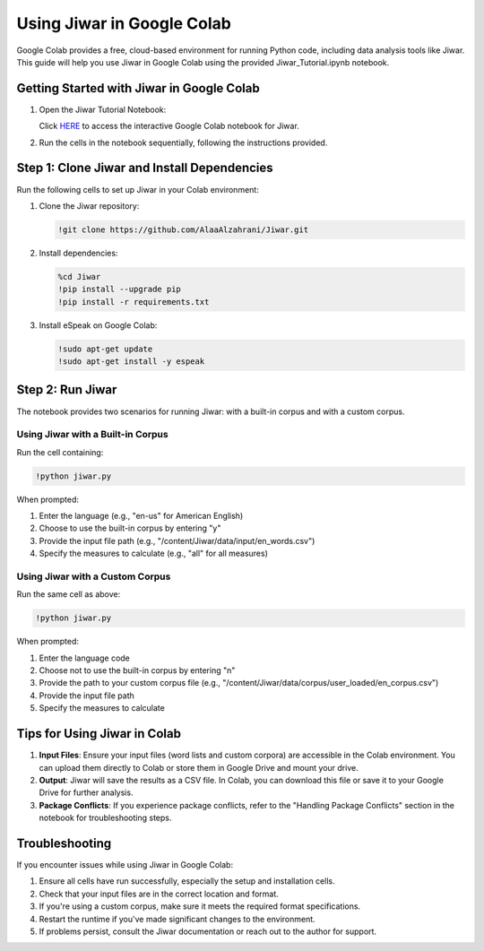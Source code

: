 Using Jiwar in Google Colab
===========================

Google Colab provides a free, cloud-based environment for running Python code, including data analysis tools like Jiwar. This guide will help you use Jiwar in Google Colab using the provided Jiwar_Tutorial.ipynb notebook.

Getting Started with Jiwar in Google Colab
------------------------------------------

1. Open the Jiwar Tutorial Notebook:
   
   Click `HERE <https://colab.research.google.com/drive/1f_n7uuimT8MReaOW4U4LP8dAUVtY2hAq?usp=sharing>`_ to access the interactive Google Colab notebook for Jiwar.

2. Run the cells in the notebook sequentially, following the instructions provided.

Step 1: Clone Jiwar and Install Dependencies
-------------------------------------------

Run the following cells to set up Jiwar in your Colab environment:

1. Clone the Jiwar repository:

   .. code-block:: python

      !git clone https://github.com/AlaaAlzahrani/Jiwar.git

2. Install dependencies:

   .. code-block:: python

      %cd Jiwar
      !pip install --upgrade pip
      !pip install -r requirements.txt

3. Install eSpeak on Google Colab:

   .. code-block:: python

      !sudo apt-get update
      !sudo apt-get install -y espeak

Step 2: Run Jiwar
-----------------

The notebook provides two scenarios for running Jiwar: with a built-in corpus and with a custom corpus.

Using Jiwar with a Built-in Corpus
^^^^^^^^^^^^^^^^^^^^^^^^^^^^^^^^^^

Run the cell containing:

.. code-block:: python

   !python jiwar.py

When prompted:

1. Enter the language (e.g., "en-us" for American English)
2. Choose to use the built-in corpus by entering "y"
3. Provide the input file path (e.g., "/content/Jiwar/data/input/en_words.csv")
4. Specify the measures to calculate (e.g., "all" for all measures)

Using Jiwar with a Custom Corpus
^^^^^^^^^^^^^^^^^^^^^^^^^^^^^^^^

Run the same cell as above:

.. code-block:: python

   !python jiwar.py

When prompted:

1. Enter the language code
2. Choose not to use the built-in corpus by entering "n"
3. Provide the path to your custom corpus file (e.g., "/content/Jiwar/data/corpus/user_loaded/en_corpus.csv")
4. Provide the input file path
5. Specify the measures to calculate

Tips for Using Jiwar in Colab
-----------------------------

1. **Input Files**: Ensure your input files (word lists and custom corpora) are accessible in the Colab environment. You can upload them directly to Colab or store them in Google Drive and mount your drive.

2. **Output**: Jiwar will save the results as a CSV file. In Colab, you can download this file or save it to your Google Drive for further analysis.

3. **Package Conflicts**: If you experience package conflicts, refer to the "Handling Package Conflicts" section in the notebook for troubleshooting steps.

Troubleshooting
---------------

If you encounter issues while using Jiwar in Google Colab:

1. Ensure all cells have run successfully, especially the setup and installation cells.
2. Check that your input files are in the correct location and format.
3. If you're using a custom corpus, make sure it meets the required format specifications.
4. Restart the runtime if you've made significant changes to the environment.
5. If problems persist, consult the Jiwar documentation or reach out to the author for support.
